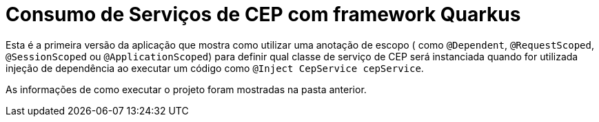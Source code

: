= Consumo de Serviços de CEP com framework Quarkus

Esta é a primeira versão da aplicação que mostra como utilizar uma anotação de escopo
( como `@Dependent`, `@RequestScoped`, `@SessionScoped` ou `@ApplicationScoped`)
para definir qual classe de serviço de CEP será instanciada quando for utilizada
injeção de dependência ao executar um código como `@Inject CepService cepService`.

As informações de como executar o projeto foram mostradas na pasta anterior.